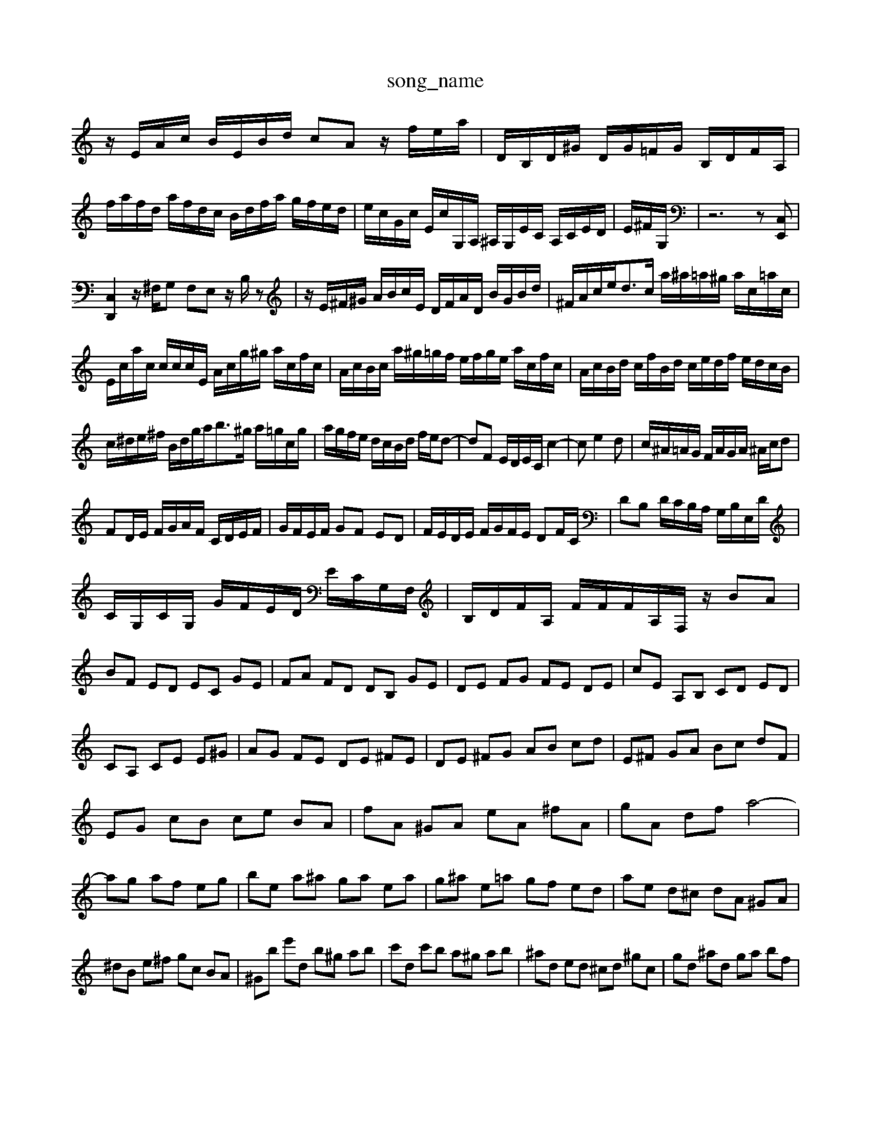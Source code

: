 X: 1
T:song_name
K:C % 0 sharps
V:1
%%MIDI program 0
z/2E/2A/2c/2 B/2E/2B/2d/2 cA z/2f/2e/2a/2| \
D/2B,/2D/2^G/2 D/2G/2=F/2G/2 B,/2D/2F/2A,/2| \
f/2a/2f/2d/2 a/2f/2d/2c/2 B/2d/2f/2a/2 g/2f/2e/2d/2| \
e/2c/2G/2c/2 E/2c/2G,/2A,/2 ^A,/2G,/2E/2C/2 A,/2C/2E/2D/2| \
E/2^F/2G,/2| \
z6 z[C,E,,]|
[C,D,,]2 z/2^F,/2G, F,E, z/2B,/2z| \
z/2E/2^F/2^G/2 A/2B/2c/2E/2 D/2F/2A/2D/2 B/2G/2B/2d/2| \
^F/2A/2c/2e<dc/2 a/2^a/2=a/2^g/2 a/2c/2=a/2c/2| \
E/2c/2a/2c/2 c/2c/2c/2E/2 A/2c/2g/2^g/2 a/2c/2f/2c/2| \
A/2c/2B/2c/2 a/2^g/2=g/2f/2 e/2f/2g/2e/2 a/2c/2f/2c/2| \
A/2c/2B/2d/2 c/2f/2B/2d/2 c/2e/2d/2f/2 e/2d/2c/2B/2|
c/2^d/2e/2^f/2 B/2d/2g/2a<b^g/2 a/2=g/2c/2g/2| \
a/2g/2f/2e/2 d/2c/2B/2d/2 f/2e/2d-| \
dF E/2D/2E/2C/2 c2-| \
ce2d| \
c/2^A/2=A/2G/2 F/2A/2G/2A/2 ^A/2c/2d|
FD/2E/2 F/2G/2A/2F/2 C/2D/2E/2F/2| \
G/2F/2E/2F/2 GF ED| \
F/2E/2D/2E/2 F/2G/2F/2E/2 DF/2C/2| \
DB, D/2C/2B,/2A,/2 G,/2B,/2E,/2D/2|
C/2G,/2C/2G,/2 G/2F/2E/2D/2 E/2C/2G,/2F,/2| \
B,/2D/2F/2A,/2 F/2F/2F/2A,/2F,/2 z/2BA|
BF ED EC GE| \
FA FD DB, GE| \
DE FG FE DE| \
cE A,B, CD ED|
CA, CE E^G| \
AG FE DE ^FE| \
DE ^FG AB cd| \
E^F GA Bc dF|
EG cB ce BA| \
fA ^GA eA ^fA| \
gA df a4-|
ag af eg| \
be a^a ga ea| \
g^a e=a gf ed| \
ae d^c dA ^GA|
^dB e^f gc BA| \
^Gb e'd b^g ab| \
c'd c'b a^g ab| \
^ad ed ^cd ^gc| \
gd ^ad ga bf|
e2 gb e'4-| \
ag ^fe de| \
B/2-[B-A]3/2 [B-A-]3 [B-A-]/2[B-A-A]/2[B-A]/2[B-^G]/2| \
[cA-]3[cA]/2B3/2 [cB-]/2B/2z/2[cA]/2|
d/2-[dB-]/2B/2 (3c'ba (3g^fg| \
e2  (3c/2d/2c/2[dc-]/2c/2 zc/2>d/2| \
ez/2[c'f]/2  (3b/2a/2g/2 (3f/2g/2f/2  (3f/2e/2f/2f3/2[AG]/2 (3B/2c/2d/2| \
e/2^c/2d/2<c/2 [f-e]/2f/2z/2g/2 z/2[ed]/2 (3^c/2d/2c/2| \
d3/2[^ge]/2 z/2[af]/2 (3c'/2b/2a/2 f/2z3/2| \
g6-g/2z/2|
 (3efe  (3dcB  (3Ace  (3gab| \
 (3c'c'b  (3c'ba  (3g^fa  (3gdg| \
a/2>^a/2=a z/2g3/2- [g-d-][gd-]/2d/2- [b-d]3/2b/2- [b-e][b-d]| \
[bc-]3/2c/2- [c'c-][ac-] [^a-c]3/2a/2- [a-B][a-A]| \
[aB-]3/2B/2- [gB-][^fB] g4|
c4- [g-c]3/2g/2- [gc-][^fc-]| \
[a-c]/2a/2-[a-d] [ac-]/2c/2-c/2-c/2 =a/2-[a-d]/2[a-c]/2a/2 [^g-d]/2[g-c]/2g/2-[g-d]/2| \
[g-A]/2[g^A]/2z/2[=A-G]/2A-]/2[eE]/2| \
g/2-[g-^A]/2[g-=A]/2[g-G]/2 [g-A]/2[gc-]/2[ec]| \
 (3def  (3gab [c'e]3/2g/2| \
[aF-]/2[gF]/2[eE-]/2[fE]/2 [dB,-]/2[^cB,-]/2B,/2-[BB,]/2|
[AF-]/2[AF-]/2F/2-[fF]/2 [FD-]/2[GD]/2^F/2-F/2- F/2-F/2-F/2-F/2| \
[E-D-][E-G,]/2E/2- [EC-][DC-] [EC-]2 [GC-][A-C]/2A/2- [A-C]2| \
[A-D-]/2[A-GD-]/2[A-FD-]/2[A-FD]/2 [A-F-]/2[cA-F-]/2[BA-F-]/2[A-G-F-]/2 [cA-G-F-]/2[eAG-F-]/2[cAG-F-]/2[eG-F-]/2 [cG-F-]/2[BA-G-F-]/2[^A=A-G-F-]/2[AG-F-E-]/2|
[A-G-F-E]/2[A-G-F-E]/2[A-G-F-E-]/2[A-GF-E-]/2 [A-G-F-E]/2[A-G-F-E]/2[A-G-F-E]/2[A-G-F-E-]/2 [A-G-F-E-D]/2[A-G-F-E]/2[A-G-FE-]/2[A-G-F-E]/2 [cA-G-F-D]/2[A-G-FE-]/2[A-G-F-E-]/2[A-G-F-E-D]/2| \
[A-G-E-C-]/2[A-G-E-C-^A,]/2[A-G-F-EB,-A,]/2[A-G-E-^A,=A,]/2 [A-G-FE-A,-]/2[A-G-F-E-B,A,-]/2[A-G-F-EA,-E,][A-G-F-E-A,]/2 [A-G-F-E-]/2[d-AGF-E-]/2[dG-F-E-]/2| \
[d-G-F-E]/2[d-A-G-F-E]/2[dA-G-F-E-]/2[dA-G-F-E-]/2 [c-AG-F-E-]/2[cA-G-F-E-]/2[BAG-F-E-]/2[A-G-FE-]/2 [A-G-F-E-]/2[A-G-FE-D]/2[A-G-F-E]/2[A-G-F-E]/2 [A-G-F-E]/2[A-G-F-E]/2[A-G-^F-=F-E]/2[A-G-F-ED]/2| \
[A-G-